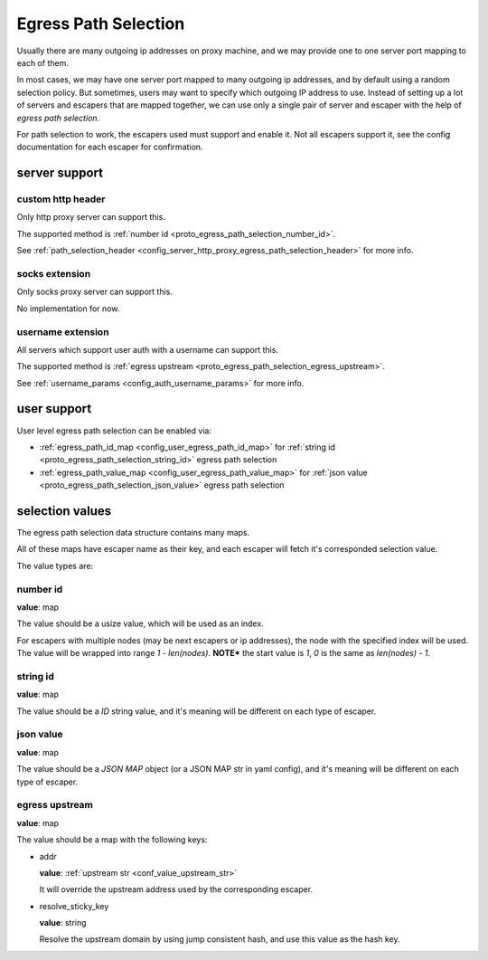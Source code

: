 .. _protocol_egress_path_selection:

#####################
Egress Path Selection
#####################

Usually there are many outgoing ip addresses on proxy machine, and we may provide one to one server port mapping to
each of them.

In most cases, we may have one server port mapped to many outgoing ip addresses, and by default using a random selection
policy. But sometimes, users may want to specify which outgoing IP address to use.
Instead of setting up a lot of servers and escapers that are mapped together, we can use only a single pair of server
and escaper with the help of `egress path selection`.

For path selection to work, the escapers used must support and enable it.
Not all escapers support it, see the config documentation for each escaper for confirmation.

server support
==============

custom http header
------------------

Only http proxy server can support this.

The supported method is :ref:`number id <proto_egress_path_selection_number_id>`.

See :ref:`path_selection_header <config_server_http_proxy_egress_path_selection_header>` for more info.

socks extension
---------------

Only socks proxy server can support this.

No implementation for now.

username extension
------------------

All servers which support user auth with a username can support this.

The supported method is :ref:`egress upstream <proto_egress_path_selection_egress_upstream>`.

See :ref:`username_params <config_auth_username_params>` for more info.

user support
============

User level egress path selection can be enabled via:

- :ref:`egress_path_id_map <config_user_egress_path_id_map>` for :ref:`string id <proto_egress_path_selection_string_id>` egress path selection

- :ref:`egress_path_value_map <config_user_egress_path_value_map>` for :ref:`json value <proto_egress_path_selection_json_value>` egress path selection

selection values
================

The egress path selection data structure contains many maps.

All of these maps have escaper name as their key, and each escaper will fetch it's corresponded selection value.

The value types are:

.. _proto_egress_path_selection_number_id:

number id
---------

**value**: map

The value should be a usize value, which will be used as an index.

For escapers with multiple nodes (may be next escapers or ip addresses), the node with the specified index will be used.
The value will be wrapped into range *1 - len(nodes)*.
**NOTE*** the start value is *1*, *0* is the same as *len(nodes) - 1*.

.. _proto_egress_path_selection_string_id:

string id
---------

**value**: map

The value should be a `ID` string value, and it's meaning will be different on each type of escaper.

.. _proto_egress_path_selection_json_value:

json value
----------

**value**: map

The value should be a `JSON MAP` object (or a JSON MAP str in yaml config), and it's meaning will be different on each type of escaper.

.. _proto_egress_path_selection_egress_upstream:

egress upstream
---------------

**value**: map

The value should be a map with the following keys:

* addr

  **value**: :ref:`upstream str <conf_value_upstream_str>`

  It will override the upstream address used by the corresponding escaper.

* resolve_sticky_key

  **value**: string

  Resolve the upstream domain by using jump consistent hash, and use this value as the hash key.
